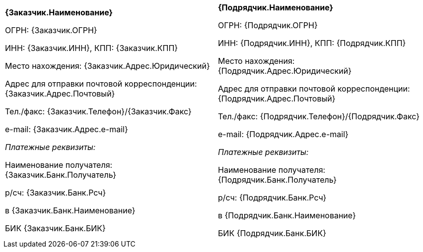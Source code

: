 [cols=",",]
|===========
a|
*{Заказчик.Наименование}*

ОГРН: {Заказчик.ОГРН}

ИНН: {Заказчик.ИНН}, КПП: {Заказчик.КПП}

Место нахождения: {Заказчик.Адрес.Юридический}

Адрес для отправки почтовой корреспонденции: {Заказчик.Адрес.Почтовый}

Тел./факс: {Заказчик.Телефон}/{Заказчик.Факс}

e-mail: {Заказчик.Адрес.e-mail}

_Платежные реквизиты:_

Наименование получателя: {Заказчик.Банк.Получатель}

р/сч: {Заказчик.Банк.Рсч}

в {Заказчик.Банк.Наименование}

БИК {Заказчик.Банк.БИК}

 a|
*{Подрядчик.Наименование}*

ОГРН: {Подрядчик.ОГРН}

ИНН: {Подрядчик.ИНН}, КПП: {Подрядчик.КПП}

Место нахождения: {Подрядчик.Адрес.Юридический}

Адрес для отправки почтовой корреспонденции: {Подрядчик.Адрес.Почтовый}

Тел./факс: {Подрядчик.Телефон}/{Подрядчик.Факс}

e-mail: {Подрядчик.Адрес.e-mail}

_Платежные реквизиты:_

Наименование получателя: {Подрядчик.Банк.Получатель}

р/сч: {Подрядчик.Банк.Рсч}

в {Подрядчик.Банк.Наименование}

БИК {Подрядчик.Банк.БИК}

|===========
